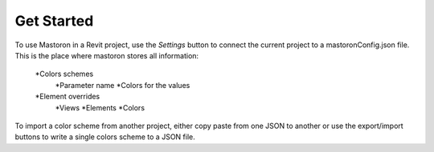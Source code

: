 Get Started
===========

To use Mastoron in a Revit project, use the *Settings* button to connect the current project to a mastoronConfig.json file.
This is the place where mastoron stores all information:

    *Colors schemes
        *Parameter name
        *Colors for the values
    *Element overrides
        *Views
        *Elements
        *Colors

To import a color scheme from another project, either copy paste from one JSON to another or use the export/import buttons to write a single colors scheme to a JSON file.
